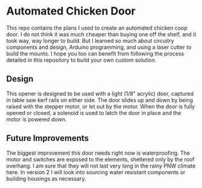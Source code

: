 * Automated Chicken Door

This repo contains the plans I used to create an automated chicken coop door. I
do not think it was much cheaper than buying one off the shelf, and it took way,
way longer to build. But I learned so much about circuitry components and
design, Arduino programming, and using a laser cutter to build the mounts. I
hope you too can benefit from following the process detailed in this repository
to build your own custom solution.

** Design
This opener is designed to be used with a light (1/8" acrylic) door, captured in
table saw kerf rails on either side. The door slides up and down by being raised
with the stepper motor, or let out by the motor. When the door is fully opened
or closed, a solenoid is used to latch the door in place and the motor is
powered down.

** Future Improvements
The biggest improvement this door needs right now is waterproofing. The motor
and switches are exposed to the elements, sheltered only by the roof overhang. I
am sure that they will not last very long in the rainy PNW climate here. In
version 2 I will look into sourcing water resistant components or building
housings as necessary.
